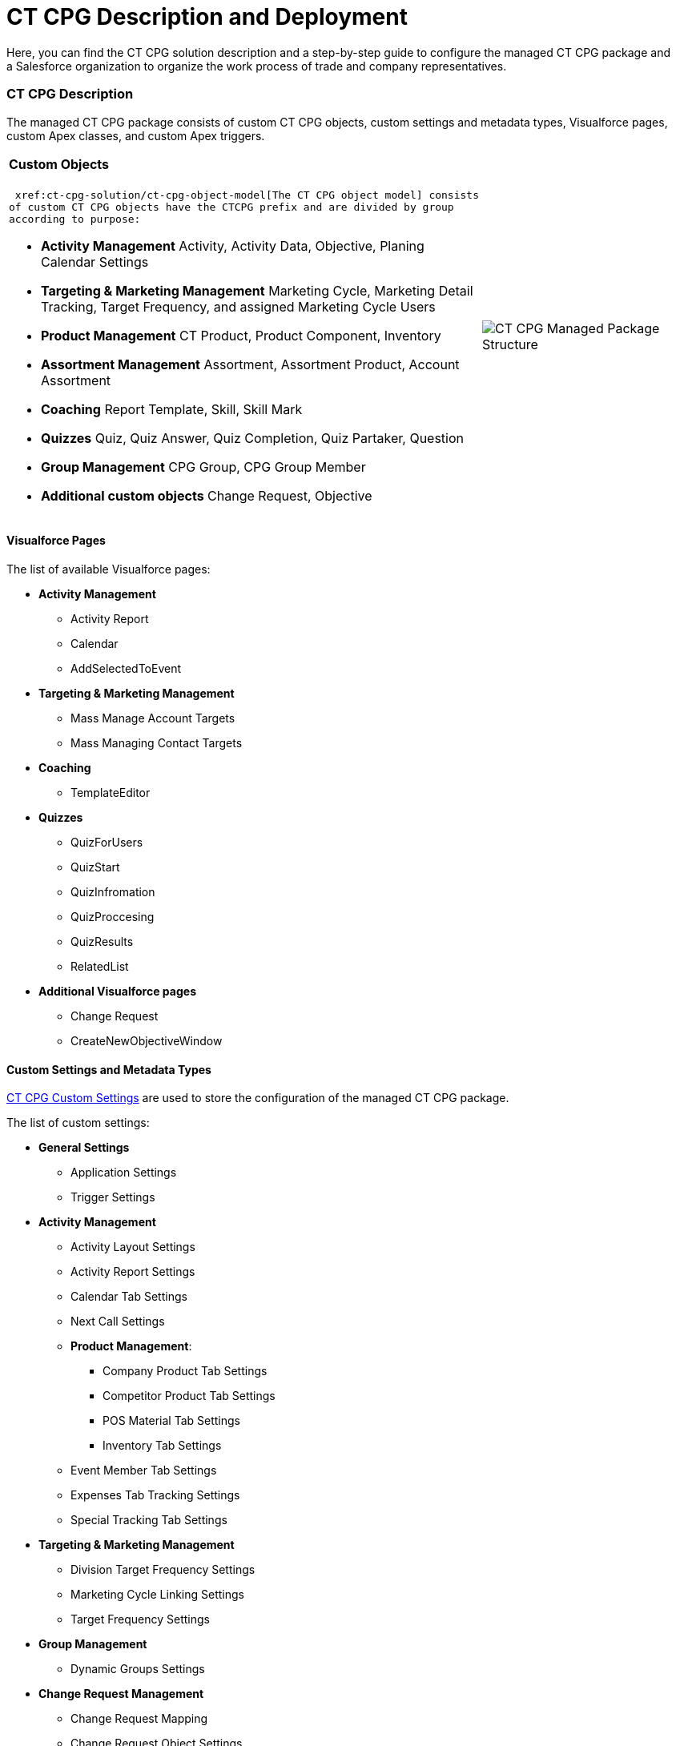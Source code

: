 = CT CPG Description and Deployment

Here, you can find the CT CPG solution description and a step-by-step
guide to configure the managed CT CPG package and a Salesforce
organization to organize the work process of trade and company
representatives.

:toc: :toclevels: 3

[[h2_1823103141]]
=== CT CPG Description

The managed CT CPG package consists of custom CT CPG objects, custom
settings and metadata types, Visualforce pages, custom Apex classes, and
custom Apex triggers.

[width="100%",cols="50%,50%",]
|===
a|
[[h3_1557136213]]
==== Custom Objects

 xref:ct-cpg-solution/ct-cpg-object-model[The CT CPG object model] consists
of custom CT CPG objects have the CTCPG prefix and are divided by group
according to purpose:

* *Activity Management*
Activity, Activity Data, Objective, Planing Calendar Settings
* *Targeting & Marketing Management*
Marketing Cycle, Marketing Detail Tracking, Target Frequency, and
assigned Marketing Cycle Users
* *Product Management*
CT Product, Product Component, Inventory 
* *Assortment Management*
Assortment, Assortment Product, Account Assortment
* *Coaching*
Report Template, Skill, Skill Mark 
* *Quizzes*
Quiz, Quiz Answer, Quiz Completion, Quiz Partaker, Question
* *Group Management*
CPG Group, CPG Group Member 
* *Additional custom objects*
Change Request, Objective

a|




image:CT-CPG-Managed-Package-Structure.png[]

|===

[[h3_293353413]]
==== Visualforce Pages

The list of available Visualforce pages:

* *Activity Management*
** Activity Report
** Calendar
** AddSelectedToEvent
* *Targeting & Marketing Management*
** Mass Manage Account Targets
** Mass Managing Contact Targets
* *Coaching*
** TemplateEditor
* *Quizzes*
** QuizForUsers
** QuizStart
** QuizInfromation
** QuizProccesing
** QuizResults
** RelatedList 
* *Additional Visualforce pages*
** Change Request
** CreateNewObjectiveWindow

[[h3_1694073495]]
==== Custom Settings and Metadata Types

https://help.customertimes.com/smart/project-ct-mobile-en/custom-settings[CT
CPG Custom Settings] are used to store the configuration of the managed
CT CPG package.



The list of custom settings:

* *General Settings*
** Application Settings
** Trigger Settings

* *Activity Management*
** Activity Layout Settings
** Activity Report Settings
** Calendar Tab Settings
** Next Call Settings
** *Product Management*:
*** Company Product Tab Settings
*** Competitor Product Tab Settings
*** POS Material Tab Settings
*** Inventory Tab Settings 
** Event Member Tab Settings
** Expenses Tab Tracking Settings
** Special Tracking Tab Settings

* *Targeting & Marketing Management*
** Division Target Frequency Settings
** Marketing Cycle Linking Settings
** Target Frequency Settings
* *Group Management*
** Dynamic Groups Settings
* *Change Request Management*
** Change Request Mapping
** Change Request Object Settings
** Change Request Succession Cloning



Custom metadata types are used to store the *Activity Sync* settings. 

[[h3_1183552157]]
==== Apex Classes & Triggers

* To view the list of Apex Classes, go to *Setup → Custom Code → Apex
Classes.*
* To view the list of  xref:triggers[Apex Triggers], go to *Setup →
Custom Code → Apex Triggers.*

[TIP] ==== Triggers can be
 xref:trigger-settings[deactivated].  ====

[[h2__426184834]]
=== Deployment Steps

Deployment of CT CPG solution for the field sales force is performed in
the following order where steps with an asterisk (*) are optional: 

.  xref:ct-cpg-solution/ct-cpg-description-and-deployment#h3__692457807[Install the
CT CPG package] in your Salesforce organization.
.  xref:ct-cpg-solution/ct-cpg-description-and-deployment#h3__1324800910[Assign
licenses and permissions] to users.
. Specify  xref:ct-cpg-solution/ct-cpg-description-and-deployment#h3__1862566713[the
main application settings].
.  xref:ct-cpg-solution/ct-cpg-description-and-deployment#h3_398962205[Add
products].
.* Categorize your
clients,  xref:ct-cpg-solution/ct-cpg-description-and-deployment#h3__1438761666[set
the marketing cycle up], and target accounts and contacts.
. ​ xref:ct-cpg-solution/ct-cpg-description-and-deployment#h3_1423379549[Configure
the CT CPG calendar].
.*  xref:ct-cpg-solution/ct-cpg-description-and-deployment#h3__115994772[​Streamline
the representatives' activities].
.*  xref:ct-cpg-solution/ct-cpg-description-and-deployment#h3__28788001[Specify
goals] to Accounts.
.*
 xref:ct-cpg-solution/ct-cpg-description-and-deployment#h3_1656217633[Schedule
activities].
.*  xref:ct-cpg-solution/ct-cpg-description-and-deployment#h3_1927205111[Set up
the Activity Sync process] to view all your activities in one place.
.* Control the data quality
with  xref:ct-cpg-solution/ct-cpg-description-and-deployment#h3_1569917463[the
Change Request process]. 
.*  xref:ct-cpg-solution/ct-cpg-description-and-deployment#h3_626062174[Configure
CPG groups].
.*  xref:ct-cpg-solution/ct-cpg-description-and-deployment#h3_1485440664[Create
quizzes] to estimate your representatives.
.*  xref:ct-cpg-solution/ct-cpg-description-and-deployment#h3_994439749[​Integrate
the CT CPG solution with the CT Mobile solution] to provide full CT CPG
and Salesforce offline functionality along with an advanced interactive
Digital Sales Ais for field sales representatives via the CT Mobile
app. 
.*
 xref:ct-cpg-solution/ct-cpg-description-and-deployment#h3__1152226206[Integrate the
CT CPG solution with the CT Orders solution] to have the ability for
using a powerful and comprehensive order management solution.

[[h3__692457807]]
==== 1. CT CPG Package Installation

[TIP] ==== Available for the following Salesforce
editions: Enterprise, Unlimited, Force.com, Developer, Performance. ====

You can create your playground org on
the https://trailhead.salesforce.com/[Trailhead Salesforce portal] and
use it for comprehensive Salesforce training, including the CT CPG
package.



CT CPG is an add-on to Salesforce, provided as an Appexchange ISV
product.  xref:installing-ct-cpg-package[Follow the guide] to
install the CT CPG package.

* Before installation,
 xref:preparing-the-salesforce-organization[enable Contacts to
Multiple Accounts Settings].
* After installation,  xref:remote-site-settings[specify an
additional remote site]. 

[[h3__1324800910]]
==== 2. Assigning User Licenses and Permissions

To give CT CPG access to users,
 xref:managing-ct-cpg-licenses[specify user licenses]. Also, each
user has  xref:permission-settings[the assigned profile] and, if
necessary, permission set. 

Make sure that users
have  xref:salesforce-winter-20-release-critical-updates[access to
all custom settings and custom metadata types].

[[h3__1862566713]]
==== 3. Global Application Setting

The first step of configuring the managed CT CPG package is
 xref:application-settings-management[to manage records of
Application Settings] according to your business purpose. It can be a
few records in case of need to use more than one marketing cycle. For
more information, refer to
the  xref:configuring-application-settings[Configuring Application
Settings] section.

[[h3_398962205]]
==== 4. Adding Sales Products

 xref:ct-products-and-assortments-management[CT Products and
Assortments management] is intended to manage customer products
according to their business logic. For more information, please refer to
the  xref:configuring-ct-products-and-assortments[Configuring CT
Products and Assortments] section.

[[h3__1438761666]]
==== 5. Creating the Marketing Cycle and Targeting Clients

 xref:targeting-and-marketing-cycle-management[Targeting and
Marketing Cycle management] is designed to tailor your strategy to each
client segment. Set up the frequency of planned activities to clients,
products promoted for sale, assortments audit, and objectives to meet
your clients' needs during the _Marketing Cycle_ period. For more
information and detailed guidelines, please refer to
the  xref:configuring-targeting-and-marketing-cycles[Configuring
Targeting and Marketing Cycles] section.

You can configure your custom business logic without configuring the
targeting and marketing cycles process.

[[h3_1423379549]]
==== 6. Configure CT CPG Calendar

 xref:calendar-management[Calendar Management] is intended to
manage activities for the specific needs of each user division and
role. For more information and detailed guidelines, please refer to
the  xref:configuring-calendar[Configuring Calendar] section. 

[[h3__115994772]]
==== 7. Streamline Representatives' Activities

These settings are optional.



 xref:activity-report-management[Activity Report management] is
intended to set _Activity Reports_ up for displaying details about the
_CT CPG Activity_ record and to force the detailing based on your
products and business goals. For more information and detailed
guidelines, please refer to
the  xref:configuring-activity-report[Configuring Activity
Report] section.  

[[h3__28788001]]
==== 8. Add Goals

These settings are optional.



 xref:/articles/project-ct-cpg/objectives-management[Objectives
management] is intended to track goals reached on the representatives'
activities for the corresponding Account records. For more information
and detailed guidelines, please refer to
the  xref:configuring-objectives[Configuring Objectives] section.  

[[h3_1656217633]]
==== 9. Set up Agenda Based on Previous Activities

These settings are optional.



 xref:/articles/project-ct-cpg/next-activity-management[Next Activity
management] is intended to add some data from the previous activities to
the next one on a routine basis or create a single visit based on the
previous one. For more information and detailed guidelines, please refer
to the  xref:configuring-next-activity[Configuring Next
Activity] section.  

[[h3_1927205111]]
==== 10. Simplify Activity Management

These settings are optional.



 xref:activity-sync-management[Activity Sync management] is intended
to synchronize the standard _Event/Task_ and _CT CPG Activity_ records
to work with them in one place, CT CPG Calendar. For more information
and detailed guidelines, please refer to
the  xref:configuring-activity-sync[Configuring Activity
Sync] section.  

[[h3_1569917463]]
==== 11. Control the Data Quality

These settings are optional.



 xref:/articles/project-ct-cpg/change-requests-management[Change Request
Management] is intended to control the data quality within an
organization. You can apply your company-specific approval process to
update the records or to add the cloned records to the new one by
succession process.  xref:configuring-change-request[Configure the
Change Request process] to control the data quality within the
organization. 

[[h3_626062174]]
==== 12. Configure CPG Groups

These settings are optional.



 xref:cpg-groups-management[CPG Group management] is intended for
creating and using the CPG groups for ad hoc tasks or scheduled
procedures according to specific criteria. For more information and
detailed guidelines, please refer to
the  xref:configuring-cpg-groups[Configuring CPG Groups] section.  

[[h3_1485440664]]
==== 13. Estimate field forces

These settings are optional.



 xref:ct-cpg-quizzes-management[Quiz Management] is intended to
receive feedback from the field force representatives. For more
information and detailed guidelines, please refer to
the  xref:configuring-quizzes[Configuring Quizzes] section.   

[[h3_994439749]]
==== 14. Integration of CT CPG with the CT Mobile solution

These settings are optional.



To simplify the routine of the field forces, it is possible to integrate
the CT CPG solution with the CT Mobile app. The CT Mobile app can be
installed on devices
running https://help.customertimes.com/articles/ct-mobile-ios-en/ct-mobile-solution[iOS], https://help.customertimes.com/articles/ct-mobile-win-en/ct-mobile-solution[Windows],
or https://help.customertimes.com/articles/ct-mobile-android-en/ct-mobile-solution[Android].
The solution allows users to operate with the target CT CPG system data
in offline mode using features that enhanced the Salesforce
functionality. 

[[h3__1152226206]]
==== 15. Integration of CT CPG with the CT Orders solution

These settings are optional.



The
https://help.customertimes.com/articles/project-order-module/ct-orders-solution[CT
Orders] integration will streamline the order taking with the help of a
user-friendly interface and the ability to leverage CRM flexibility with
ERP price calculation complexity.
